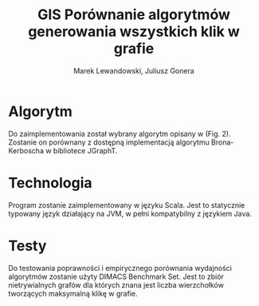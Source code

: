 # \bibliography{./bibliography}
#+TITLE: GIS Porównanie algorytmów generowania wszystkich klik w grafie
#+AUTHOR: Marek Lewandowski, Juliusz Gonera
#+DATE:
#+OPTIONS: toc:nil
#+LaTeX_HEADER: \usepackage{biblatex}
#+LaTeX_HEADER: \bibliography{bibliography}

* Algorytm
  Do zaimplementowania został wybrany algorytm opisany w \cite{bioinf} (Fig. 2). Zostanie on porównany z dostępną implementacją algorytmu Brona-Kerboscha w bibliotece JGraphT\cite{jgrapht}.
* Technologia
  Program zostanie zaimplementowany w języku Scala. Jest to statycznie typowany język działający na JVM, w pełni kompatybilny z językiem Java.
* Testy
Do testowania poprawności i empirycznego porównania wydajności algorytmów zostanie użyty DIMACS Benchmark Set\cite{dimacs}. Jest to zbiór nietrywialnych grafów dla których znana jest liczba wierzchołków tworzących maksymalną klikę w grafie.

\printbibliography
